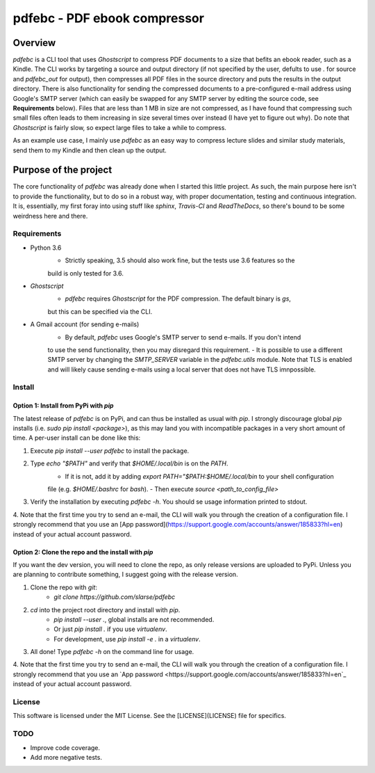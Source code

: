 pdfebc - PDF ebook compressor
*****************************

.. _Docs: http://pdfebc.readthedocs.io/en/latest/

.. image:: https://badge.fury.io/py/pdfebc.svg
    :target: https://badge.fury.io/py/pdfebc
    :alt: PyPi Version
.. image:: https://travis-ci.org/slarse/pdfebc.svg?branch=master
    :target: https://travis-ci.org/slarse/pdfebc
    :alt: Build Status
.. image:: https://codecov.io/gh/slarse/pdfebc/branch/master/graph/badge.svg
    :target: https://codecov.io/gh/slarse/pdfebc
    :alt: Code Coverage
.. image:: https://readthedocs.org/projects/pdfebc/badge/?version=latest
    :target: http://pdfebc.readthedocs.io/en/latest/?badge=latest
    :alt: Documentation Status

Overview
========
`pdfebc` is a CLI tool that uses `Ghostscript` to compress PDF documents to a size that befits 
an ebook reader, such as a Kindle. The CLI works by targeting a source and output directory (if 
not specified by the user, defults to use `.` for source and `pdfebc_out` for output), then 
compresses all PDF files in the source directory and puts the results in the output directory. 
There is also functionality for sending the compressed documents to a pre-configured e-mail 
address using Google's SMTP server (which can easily be swapped for any SMTP server by editing 
the source code, see **Requirements** below). Files that are less than 1 MB in size are not 
compressed, as I have found that compressing such small files often leads to them increasing 
in size several times over instead (I have yet to figure out why). Do note that `Ghostscript` 
is fairly slow, so expect large files to take a while to compress.

As an example use case, I mainly use `pdfebc` as an easy way to compress lecture slides and 
similar study materials, send them to my Kindle and then clean up the output.

Purpose of the project
======================
The core functionality of `pdfebc` was already done when I started this little project. As 
such, the main purpose here isn't to provide the functionality, but to do so in a robust way, 
with proper documentation, testing and continuous integration. It is, essentially, my first 
foray into using stuff like `sphinx`, `Travis-CI` and `ReadTheDocs`, so there's bound to be 
some weirdness here and there.

Requirements
------------
* Python 3.6
    - Strictly speaking, 3.5 should also work fine, but the tests use 3.6 features so the
    build is only tested for 3.6.
* `Ghostscript`
    - `pdfebc` requires `Ghostscript` for the PDF compression. The default binary is `gs`,
    but this can be specified via the CLI.
* A Gmail account (for sending e-mails)
    - By default, `pdfebc` uses Google's SMTP server to send e-mails. If you don't intend
    to use the send functionality, then you may disregard this requirement.
    - It is possible to use a different SMTP server by changing the `SMTP_SERVER` variable in the
    `pdfebc.utils` module. Note that TLS is enabled and will likely cause sending e-mails
    using a local server that does not have TLS imnpossible.

Install
-------
Option 1: Install from PyPi with `pip`
++++++++++++++++++++++++++++++++++++++
The latest release of `pdfebc` is on PyPi, and can thus be installed as usual with `pip`.
I strongly discourage global `pip` installs (i.e. `sudo pip install <package>`), as this
may land you with incompatible packages in a very short amount of time. A per-user install
can be done like this:

1. Execute `pip install --user pdfebc` to install the package.
2. Type `echo "$PATH"` and verify that `$HOME/.local/bin` is on the `PATH`.
    - If it is not, add it by adding `export PATH="$PATH:$HOME/.local/bin` to your shell configuration
    file (e.g. `$HOME/.bashrc` for `bash`).
    - Then execute `source <path_to_config_file>`
3. Verify the installation by executing `pdfebc -h`. You should se usage information printed to stdout.
4. Note that the first time you try to send an e-mail, the CLI will walk you through the creation
of a configuration file. I strongly recommend that you use an 
[App password](https://support.google.com/accounts/answer/185833?hl=en) instead of your
actual account password.

Option 2: Clone the repo and the install with `pip`
+++++++++++++++++++++++++++++++++++++++++++++++++++
If you want the dev version, you will need to clone the repo, as only release versions are uploaded
to PyPi. Unless you are planning to contribute something, I suggest going with the release version.

1. Clone the repo with `git`:
    - `git clone https://github.com/slarse/pdfebc`
2. `cd` into the project root directory and install with `pip`.
    - `pip install --user .`, global installs are not recommended.
    - Or just `pip install .` if you use `virtualenv`.
    - For development, use `pip install -e .` in a `virtualenv`.
3. All done! Type `pdfebc -h` on the command line for usage.
4. Note that the first time you try to send an e-mail, the CLI will walk you through the creation
of a configuration file. I strongly recommend that you use an 
`App password <https://support.google.com/accounts/answer/185833?hl=en`_ instead of your
actual account password.

License
-------
This software is licensed under the MIT License. See the [LICENSE](LICENSE) file for specifics.

TODO
----
* Improve code coverage.
* Add more negative tests.
